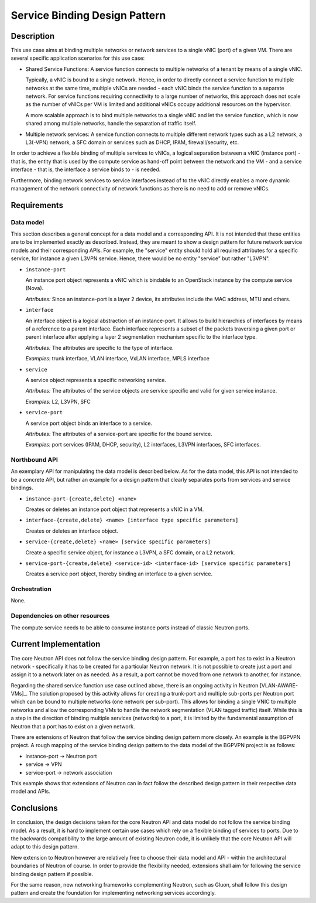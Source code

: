 .. This work is licensed under a Creative Commons Attribution 4.0 International License.
.. http://creativecommons.org/licenses/by/4.0
.. (c) Georg Kunz


Service Binding Design Pattern
------------------------------

Description
^^^^^^^^^^^

This use case aims at binding multiple networks or network services to a single
vNIC (port) of a given VM. There are several specific application scenarios for
this use case:

* Shared Service Functions: A service function connects to multiple networks of
  a tenant by means of a single vNIC.

  Typically, a vNIC is bound to a single network. Hence, in order to directly
  connect a service function to multiple networks at the same time, multiple vNICs
  are needed - each vNIC binds the service function to a separate network. For
  service functions requiring connectivity to a large number of networks, this
  approach does not scale as the number of vNICs per VM is limited and additional
  vNICs occupy additional resources on the hypervisor.

  A more scalable approach is to bind multiple networks to a single vNIC
  and let the service function, which is now shared among multiple networks,
  handle the separation of traffic itself.


* Multiple network services: A service function connects to multiple different
  network types such as a L2 network, a L3(-VPN) network, a SFC domain or
  services such as DHCP, IPAM, firewall/security, etc.


In order to achieve a flexible binding of multiple services to vNICs, a logical
separation between a vNIC (instance port) - that is, the entity that is used by
the compute service as hand-off point between the network and the VM - and a
service interface - that is, the interface a service binds to - is needed.

Furthermore, binding network services to service interfaces instead of to the
vNIC directly enables a more dynamic management of the network connectivity of
network functions as there is no need to add or remove vNICs.


Requirements
^^^^^^^^^^^^

Data model
""""""""""

This section describes a general concept for a data model and a corresponding
API. It is not intended that these entities are to be implemented exactly as
described. Instead, they are meant to show a design pattern for future network
service models and their corresponding APIs. For example, the "service" entity
should hold all required attributes for a specific service, for instance a given
L3VPN service. Hence, there would be no entity "service" but rather "L3VPN".


* ``instance-port``

  An instance port object represents a vNIC which is bindable to an OpenStack
  instance by the compute service (Nova).

  *Attributes:* Since an instance-port is a layer 2 device, its attributes
  include the MAC address, MTU and others.


* ``interface``

  An interface object is a logical abstraction of an instance-port. It allows to
  build hierarchies of interfaces by means of a reference to a parent interface.
  Each interface represents a subset of the packets traversing a given port or
  parent interface after applying a layer 2 segmentation mechanism specific to the
  interface type.

  *Attributes:* The attributes are specific to the type of interface.

  *Examples:* trunk interface, VLAN interface, VxLAN interface, MPLS interface


* ``service``

  A service object represents a specific networking service.

  *Attributes:* The attributes of the service objects are service specific and
  valid for given service instance.

  *Examples:* L2, L3VPN, SFC


* ``service-port``

  A service port object binds an interface to a service.

  *Attributes:* The attributes of a service-port are specific for the bound
  service.

  *Examples:* port services (IPAM, DHCP, security), L2 interfaces, L3VPN
  interfaces, SFC interfaces.



Northbound API
""""""""""""""

An exemplary API for manipulating the data model is described below. As for the
data model, this API is not intended to be a concrete API, but rather an example
for a design pattern that clearly separates ports from services and service
bindings.

* ``instance-port-{create,delete} <name>``

  Creates or deletes an instance port object that represents a vNIC in a VM.


* ``interface-{create,delete} <name> [interface type specific parameters]``

  Creates or deletes an interface object.


* ``service-{create,delete} <name> [service specific parameters]``

  Create a specific service object, for instance a L3VPN, a SFC domain, or a L2 network.


* ``service-port-{create,delete} <service-id> <interface-id> [service specific parameters]``

  Creates a service port object, thereby binding an interface to a given service.



Orchestration
"""""""""""""

None.


Dependencies on other resources
"""""""""""""""""""""""""""""""

The compute service needs to be able to consume instance ports instead of
classic Neutron ports.


Current Implementation
^^^^^^^^^^^^^^^^^^^^^^

The core Neutron API does not follow the service binding design pattern. For
example, a port has to exist in a Neutron network - specifically it has to be
created for a particular Neutron network. It is not possible to create just a
port and assign it to a network later on as needed. As a result, a port cannot
be moved from one network to another, for instance.

Regarding the shared service function use case outlined above, there is an
ongoing activity in Neutron [VLAN-AWARE-VMs]_. The solution proposed by this
activity allows for creating a trunk-port and multiple sub-ports per Neutron
port which can be bound to multiple networks (one network per sub-port). This
allows for binding a single VNIC to multiple networks and allow the
corresponding VMs to handle the network segmentation (VLAN tagged traffic)
itself. While this is a step in the direction of binding multiple services
(networks) to a port, it is limited by the fundamental assumption of Neutron
that a port has to exist on a given network.

There are extensions of Neutron that follow the service binding design pattern
more closely. An example is the BGPVPN project. A rough mapping of the service
binding design pattern to the data model of the BGPVPN project is as follows:

* instance-port -> Neutron port

* service -> VPN

* service-port -> network association

This example shows that extensions of Neutron can in fact follow the described
design pattern in their respective data model and APIs.



Conclusions
^^^^^^^^^^^

In conclusion, the design decisions taken for the core Neutron API and data
model do not follow the service binding model. As a result, it is hard to
implement certain use cases which rely on a flexible binding of services to
ports. Due to the backwards compatibility to the large amount of existing
Neutron code, it is unlikely that the core Neutron API will adapt to this design
pattern.

New extension to Neutron however are relatively free to choose their data model
and API - within the architectural boundaries of Neutron of course. In order to
provide the flexibility needed, extensions shall aim for following the service
binding design pattern if possible.

For the same reason, new networking frameworks complementing Neutron, such as
Gluon, shall follow this design pattern and create the foundation for
implementing networking services accordingly.

